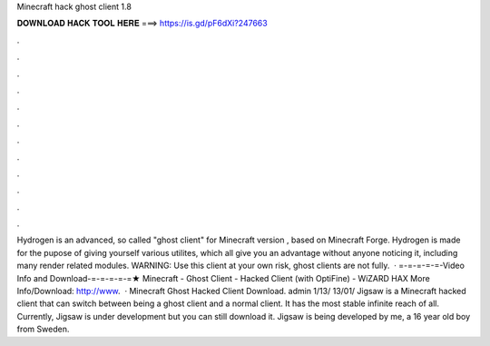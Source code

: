 Minecraft hack ghost client 1.8

𝐃𝐎𝐖𝐍𝐋𝐎𝐀𝐃 𝐇𝐀𝐂𝐊 𝐓𝐎𝐎𝐋 𝐇𝐄𝐑𝐄 ===> https://is.gd/pF6dXi?247663

.

.

.

.

.

.

.

.

.

.

.

.

Hydrogen is an advanced, so called "ghost client" for Minecraft version , based on Minecraft Forge. Hydrogen is made for the pupose of giving yourself various utilites, which all give you an advantage without anyone noticing it, including many render related modules. WARNING: Use this client at your own risk, ghost clients are not fully.  · =-=-=-=-=-Video Info and Download-=-=-=-=-=★ Minecraft - Ghost Client - Hacked Client (with OptiFine) - WiZARD HAX More Info/Download: http://www.  · Minecraft Ghost Hacked Client Download. admin 1/13/ 13/01/ Jigsaw is a Minecraft hacked client that can switch between being a ghost client and a normal client. It has the most stable infinite reach of all. Currently, Jigsaw is under development but you can still download it. Jigsaw is being developed by me, a 16 year old boy from Sweden.